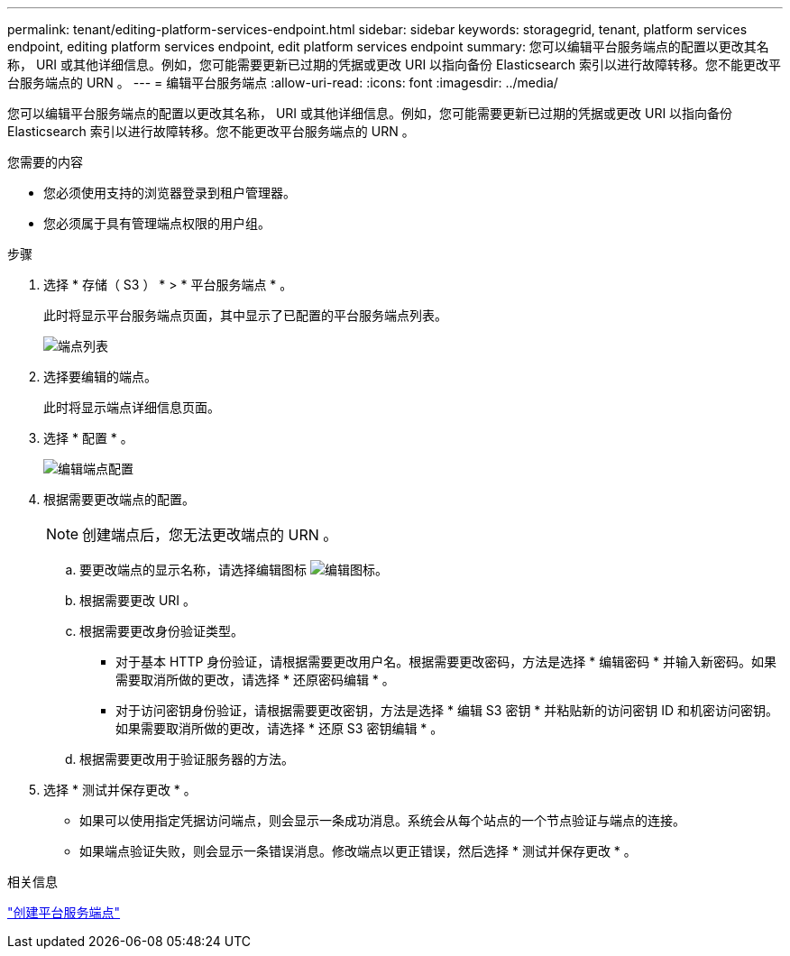 ---
permalink: tenant/editing-platform-services-endpoint.html 
sidebar: sidebar 
keywords: storagegrid, tenant, platform services endpoint, editing platform services endpoint, edit platform services endpoint 
summary: 您可以编辑平台服务端点的配置以更改其名称， URI 或其他详细信息。例如，您可能需要更新已过期的凭据或更改 URI 以指向备份 Elasticsearch 索引以进行故障转移。您不能更改平台服务端点的 URN 。 
---
= 编辑平台服务端点
:allow-uri-read: 
:icons: font
:imagesdir: ../media/


[role="lead"]
您可以编辑平台服务端点的配置以更改其名称， URI 或其他详细信息。例如，您可能需要更新已过期的凭据或更改 URI 以指向备份 Elasticsearch 索引以进行故障转移。您不能更改平台服务端点的 URN 。

.您需要的内容
* 您必须使用支持的浏览器登录到租户管理器。
* 您必须属于具有管理端点权限的用户组。


.步骤
. 选择 * 存储（ S3 ） * > * 平台服务端点 * 。
+
此时将显示平台服务端点页面，其中显示了已配置的平台服务端点列表。

+
image::../media/endpoints_list.png[端点列表]

. 选择要编辑的端点。
+
此时将显示端点详细信息页面。

. 选择 * 配置 * 。
+
image::../media/endpoint_edit_configuration.png[编辑端点配置]

. 根据需要更改端点的配置。
+

NOTE: 创建端点后，您无法更改端点的 URN 。

+
.. 要更改端点的显示名称，请选择编辑图标 image:../media/icon_edit_tm.png["编辑图标"]。
.. 根据需要更改 URI 。
.. 根据需要更改身份验证类型。
+
*** 对于基本 HTTP 身份验证，请根据需要更改用户名。根据需要更改密码，方法是选择 * 编辑密码 * 并输入新密码。如果需要取消所做的更改，请选择 * 还原密码编辑 * 。
*** 对于访问密钥身份验证，请根据需要更改密钥，方法是选择 * 编辑 S3 密钥 * 并粘贴新的访问密钥 ID 和机密访问密钥。如果需要取消所做的更改，请选择 * 还原 S3 密钥编辑 * 。


.. 根据需要更改用于验证服务器的方法。


. 选择 * 测试并保存更改 * 。
+
** 如果可以使用指定凭据访问端点，则会显示一条成功消息。系统会从每个站点的一个节点验证与端点的连接。
** 如果端点验证失败，则会显示一条错误消息。修改端点以更正错误，然后选择 * 测试并保存更改 * 。




.相关信息
link:creating-platform-services-endpoint.html["创建平台服务端点"]
